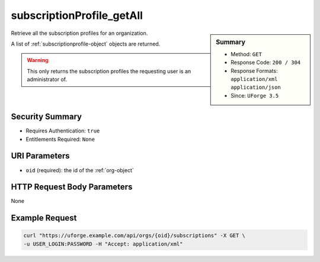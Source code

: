 .. Copyright FUJITSU LIMITED 2019

.. _subscriptionProfile-getAll:

subscriptionProfile_getAll
--------------------------

.. function:: GET /orgs/{oid}/subscriptions

.. sidebar:: Summary

	* Method: ``GET``
	* Response Code: ``200 / 304``
	* Response Formats: ``application/xml`` ``application/json``
	* Since: ``UForge 3.5``

Retrieve all the subscription profiles for an organization. 

A list of :ref:`subscriptionprofile-object` objects are returned. 

.. warning:: This only returns the subscription profiles the requesting user is an administrator of.

Security Summary
~~~~~~~~~~~~~~~~

* Requires Authentication: ``true``
* Entitlements Required: ``None``

URI Parameters
~~~~~~~~~~~~~~

* ``oid`` (required): the id of the :ref:`org-object`

HTTP Request Body Parameters
~~~~~~~~~~~~~~~~~~~~~~~~~~~~

None

Example Request
~~~~~~~~~~~~~~~

.. code-block:: bash

	curl "https://uforge.example.com/api/orgs/{oid}/subscriptions" -X GET \
	-u USER_LOGIN:PASSWORD -H "Accept: application/xml"

.. seealso::

	 * :ref:`subscriptionProfileAdmins-update`
	 * :ref:`subscriptionProfileOS-update`
	 * :ref:`subscriptionProfileQuotas-update`
	 * :ref:`subscriptionProfileRoles-update`
	 * :ref:`subscriptionProfileTargetFormat-update`
	 * :ref:`subscriptionProfileTargetPlatform-update`
	 * :ref:`subscriptionProfile-create`
	 * :ref:`subscriptionProfile-get`
	 * :ref:`subscriptionProfile-remove`
	 * :ref:`subscriptionProfile-update`
	 * :ref:`subscriptionprofile-object`
